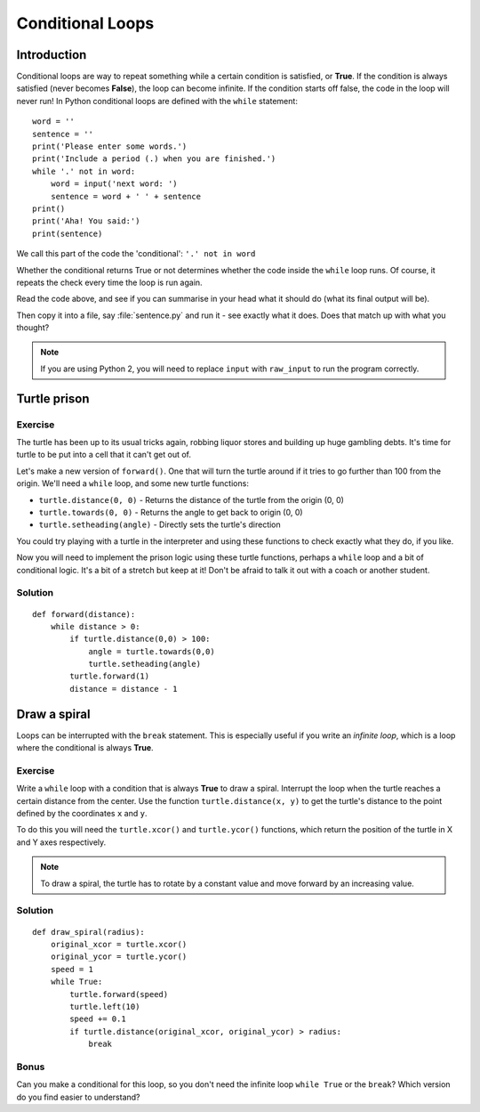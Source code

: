 Conditional Loops
***************** 
Introduction
============

Conditional loops are way to repeat something while a certain condition 
is satisfied, or **True**. If the condition is always satisfied (never 
becomes **False**), the loop can become infinite. 
If the condition starts off false, the code in the loop will never run! 
In Python conditional loops are defined with the ``while`` statement::

    word = ''
    sentence = ''
    print('Please enter some words.')
    print('Include a period (.) when you are finished.')
    while '.' not in word:
        word = input('next word: ')
        sentence = word + ' ' + sentence
    print()
    print('Aha! You said:')
    print(sentence)

We call this part of the code the 'conditional': ``'.' not in word``

Whether the conditional returns True or not determines whether the code inside 
the ``while`` loop runs. Of course, it repeats the check every time the loop
is run again.

Read the code above, and see if you can summarise in your head what 
it should do (what its final output will be).

Then copy it into a file, say :file:`sentence.py` and run it - see 
exactly what it does. Does that match up with what you thought?

.. note::

   If you are using Python 2, you will need to replace ``input`` with 
   ``raw_input`` to run the program correctly.

Turtle prison
=============

Exercise
--------

The turtle has been up to its usual tricks again, robbing liquor 
stores and building up huge gambling debts. It's time for turtle to be 
put into a cell that it can't get out of.

Let's make a new version of ``forward()``. One that will turn the turtle 
around if it tries to go further than 100 from the origin. We'll need 
a ``while`` loop, and some new turtle functions:

* ``turtle.distance(0, 0)`` - Returns the distance of the turtle from 
  the origin (0, 0)
* ``turtle.towards(0, 0)`` - Returns the angle to get back to origin (0, 0)
* ``turtle.setheading(angle)`` - Directly sets the turtle's direction

You could try playing with a turtle in the interpreter and using these 
functions to check exactly what they do, if you like.

Now you will need to implement the prison logic using these turtle 
functions, perhaps a ``while`` loop and a bit of conditional logic. 
It's a bit of a stretch but keep at it! Don't be afraid to talk it out 
with a coach or another student.

.. rst-class:: solution

Solution
--------

::

  def forward(distance):
      while distance > 0:
          if turtle.distance(0,0) > 100:
              angle = turtle.towards(0,0)
              turtle.setheading(angle)
          turtle.forward(1)
          distance = distance - 1


Draw a spiral
=============

Loops can be interrupted with the ``break`` statement. This is 
especially useful if you write an *infinite loop*, which is a loop 
where the conditional is always **True**.

Exercise
--------

Write a ``while`` loop with a condition that is always **True** 
to draw a spiral. Interrupt the loop when the turtle reaches a certain distance 
from the center. Use the function ``turtle.distance(x, y)`` to get the 
turtle's distance to the point defined by the coordinates ``x`` and ``y``.

To do this you will need the ``turtle.xcor()`` and ``turtle.ycor()`` 
functions, which return the position of the turtle in X and Y axes 
respectively. 

.. note::

   To draw a spiral, the turtle has to rotate by a constant value and move
   forward by an increasing value.

.. rst-class:: solution

Solution
--------

::

    def draw_spiral(radius):
        original_xcor = turtle.xcor()
        original_ycor = turtle.ycor()
        speed = 1
        while True:
            turtle.forward(speed)
            turtle.left(10)
            speed += 0.1
            if turtle.distance(original_xcor, original_ycor) > radius:
                break

Bonus
-----

Can you make a conditional for this loop, so you don't need the 
infinite loop ``while True`` or the ``break``? Which version do you find 
easier to understand?
